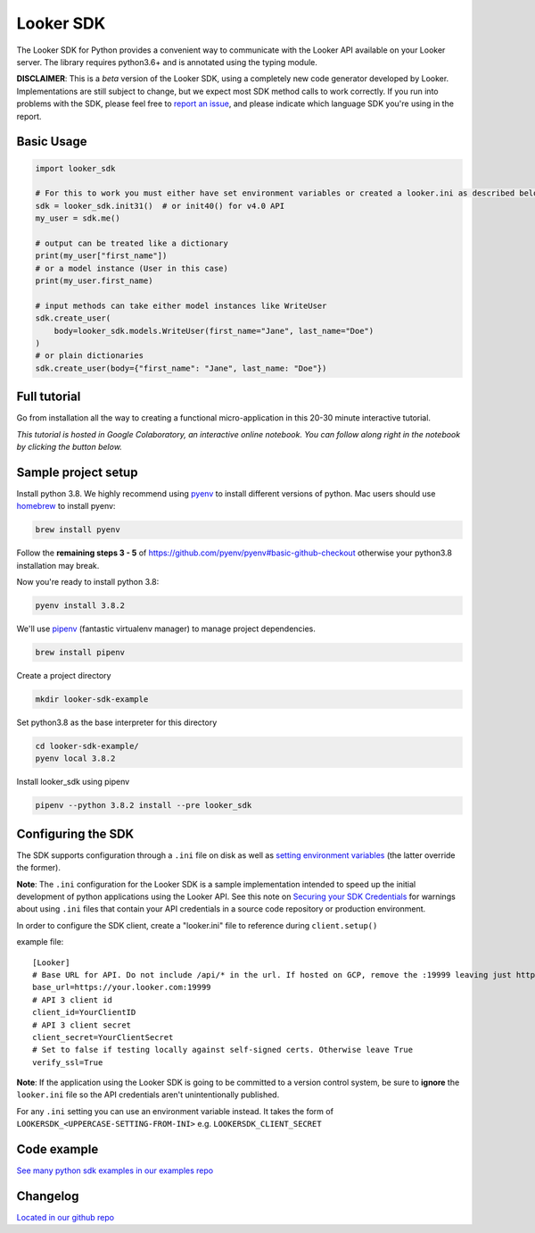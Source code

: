 ===========
Looker SDK
===========

The Looker SDK for Python provides a convenient way to communicate with the
Looker API available on your Looker server. The library requires python3.6+
and is annotated using the typing module.

**DISCLAIMER**: This is a *beta* version of the Looker SDK, using a completely
new code generator developed by Looker. Implementations are still subject to
change, but we expect most SDK method calls to work correctly. If you run into
problems with the SDK, please feel free to
`report an issue <https://github.com/looker-open-source/sdk-codegen/issues>`_,
and please indicate which language SDK you're using in the report.

Basic Usage
===========
.. code-block:: python

    import looker_sdk

    # For this to work you must either have set environment variables or created a looker.ini as described below in "Configuring the SDK"
    sdk = looker_sdk.init31()  # or init40() for v4.0 API
    my_user = sdk.me()

    # output can be treated like a dictionary
    print(my_user["first_name"])
    # or a model instance (User in this case)
    print(my_user.first_name)

    # input methods can take either model instances like WriteUser
    sdk.create_user(
        body=looker_sdk.models.WriteUser(first_name="Jane", last_name="Doe")
    )
    # or plain dictionaries
    sdk.create_user(body={"first_name": "Jane", last_name: "Doe"})

Full tutorial
=============
Go from installation all the way to creating a functional micro-application in this 20-30 minute interactive tutorial.

*This tutorial is hosted in Google Colaboratory, an interactive online notebook. You can follow along right in the notebook by clicking the button below.*

.. image:: https://colab.research.google.com/assets/colab-badge.svg
   :target: https://colab.research.google.com/github/looker-open-source/sdk-codegen/blob/main/python/python-sdk-tutorial.ipynb


Sample project setup
====================

Install python 3.8. We highly recommend using
`pyenv <https://github.com/pyenv/pyenv#installation>`_ to install
different versions of python. Mac users should use
`homebrew <https://brew.sh/>`_ to install pyenv:

.. code-block:: bash

    brew install pyenv

Follow the **remaining steps 3 - 5** of
https://github.com/pyenv/pyenv#basic-github-checkout otherwise your python3.8
installation may break.

Now you're ready to install python 3.8:

.. code-block:: bash

    pyenv install 3.8.2

We'll use `pipenv <https://docs.pipenv.org/en/latest/#install-pipenv-today>`_
(fantastic virtualenv manager) to manage project dependencies.

.. code-block:: bash

    brew install pipenv

Create a project directory

.. code-block:: bash

    mkdir looker-sdk-example

Set python3.8 as the base interpreter for this directory

.. code-block:: bash

    cd looker-sdk-example/
    pyenv local 3.8.2

Install looker_sdk using pipenv

.. code-block:: bash

    pipenv --python 3.8.2 install --pre looker_sdk


Configuring the SDK
===================

The SDK supports configuration through a ``.ini`` file on disk as well
as `setting environment variables <https://github.com/looker-open-source/sdk-codegen#environment-variable-configuration>`_ (the latter override the former).

**Note**: The ``.ini`` configuration for the Looker SDK is a sample
implementation intended to speed up the initial development of python
applications using the Looker API. See this note on
`Securing your SDK Credentials <https://github.com/looker-open-source/sdk-codegen/blob/main/README.md#securing-your-sdk-credentials>`_
for warnings about using ``.ini`` files that contain your
API credentials in a source code repository or production environment.

In order to configure the SDK client, create a "looker.ini" file to reference
during ``client.setup()``

example file:

::

    [Looker]
    # Base URL for API. Do not include /api/* in the url. If hosted on GCP, remove the :19999 leaving just https://your.cloud.looker.com
    base_url=https://your.looker.com:19999
    # API 3 client id
    client_id=YourClientID
    # API 3 client secret
    client_secret=YourClientSecret
    # Set to false if testing locally against self-signed certs. Otherwise leave True
    verify_ssl=True

**Note**: If the application using the Looker SDK is going to be committed to a version control system, be sure to
**ignore** the ``looker.ini`` file so the API credentials aren't unintentionally published.

For any ``.ini`` setting you can use an environment variable instead. It takes the form of
``LOOKERSDK_<UPPERCASE-SETTING-FROM-INI>`` e.g. ``LOOKERSDK_CLIENT_SECRET``


Code example
============
`See many python sdk examples in our examples repo <https://github.com/looker-open-source/sdk-codegen/tree/main/examples/python>`_

Changelog
============
`Located in our github repo <https://github.com/looker-open-source/sdk-codegen/tree/main/python/CHANGELOG.md>`_
